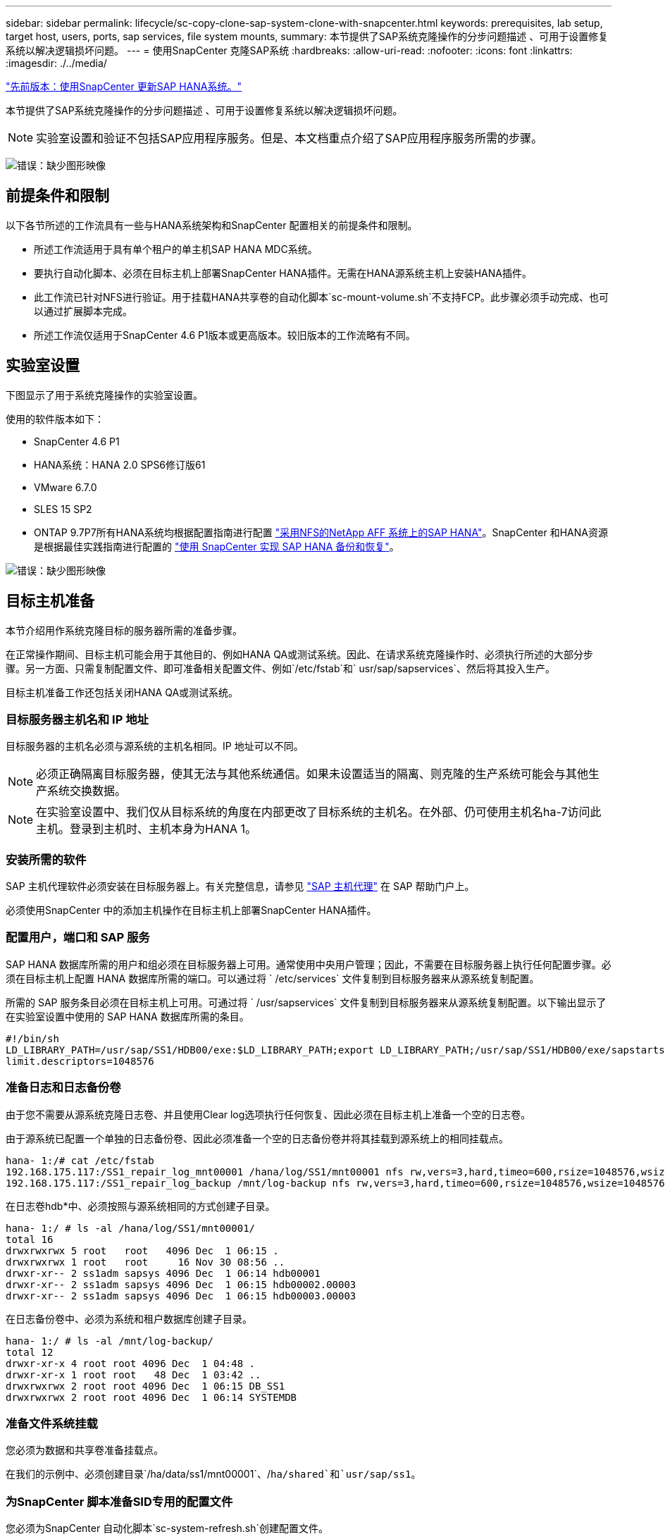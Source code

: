---
sidebar: sidebar 
permalink: lifecycle/sc-copy-clone-sap-system-clone-with-snapcenter.html 
keywords: prerequisites, lab setup, target host, users, ports, sap services, file system mounts, 
summary: 本节提供了SAP系统克隆操作的分步问题描述 、可用于设置修复系统以解决逻辑损坏问题。 
---
= 使用SnapCenter 克隆SAP系统
:hardbreaks:
:allow-uri-read: 
:nofooter: 
:icons: font
:linkattrs: 
:imagesdir: ./../media/


link:sc-copy-clone-sap-hana-system-refresh-with-snapcenter.html["先前版本：使用SnapCenter 更新SAP HANA系统。"]

本节提供了SAP系统克隆操作的分步问题描述 、可用于设置修复系统以解决逻辑损坏问题。


NOTE: 实验室设置和验证不包括SAP应用程序服务。但是、本文档重点介绍了SAP应用程序服务所需的步骤。

image:sc-copy-clone-image10.png["错误：缺少图形映像"]



== 前提条件和限制

以下各节所述的工作流具有一些与HANA系统架构和SnapCenter 配置相关的前提条件和限制。

* 所述工作流适用于具有单个租户的单主机SAP HANA MDC系统。
* 要执行自动化脚本、必须在目标主机上部署SnapCenter HANA插件。无需在HANA源系统主机上安装HANA插件。
* 此工作流已针对NFS进行验证。用于挂载HANA共享卷的自动化脚本`sc-mount-volume.sh`不支持FCP。此步骤必须手动完成、也可以通过扩展脚本完成。
* 所述工作流仅适用于SnapCenter 4.6 P1版本或更高版本。较旧版本的工作流略有不同。




== 实验室设置

下图显示了用于系统克隆操作的实验室设置。

使用的软件版本如下：

* SnapCenter 4.6 P1
* HANA系统：HANA 2.0 SPS6修订版61
* VMware 6.7.0
* SLES 15 SP2
* ONTAP 9.7P7所有HANA系统均根据配置指南进行配置 https://docs.netapp.com/us-en/netapp-solutions-sap/bp/saphana_aff_nfs_introduction.html["采用NFS的NetApp AFF 系统上的SAP HANA"^]。SnapCenter 和HANA资源是根据最佳实践指南进行配置的 https://docs.netapp.com/us-en/netapp-solutions-sap/backup/saphana-br-scs-overview.html["使用 SnapCenter 实现 SAP HANA 备份和恢复"^]。


image:sc-copy-clone-image42.png["错误：缺少图形映像"]



== 目标主机准备

本节介绍用作系统克隆目标的服务器所需的准备步骤。

在正常操作期间、目标主机可能会用于其他目的、例如HANA QA或测试系统。因此、在请求系统克隆操作时、必须执行所述的大部分步骤。另一方面、只需复制配置文件、即可准备相关配置文件、例如`/etc/fstab`和` usr/sap/sapservices`、然后将其投入生产。

目标主机准备工作还包括关闭HANA QA或测试系统。



=== 目标服务器主机名和 IP 地址

目标服务器的主机名必须与源系统的主机名相同。IP 地址可以不同。


NOTE: 必须正确隔离目标服务器，使其无法与其他系统通信。如果未设置适当的隔离、则克隆的生产系统可能会与其他生产系统交换数据。


NOTE: 在实验室设置中、我们仅从目标系统的角度在内部更改了目标系统的主机名。在外部、仍可使用主机名ha-7访问此主机。登录到主机时、主机本身为HANA 1。



=== 安装所需的软件

SAP 主机代理软件必须安装在目标服务器上。有关完整信息，请参见 https://help.sap.com/viewer/9f03f1852ce94582af41bb49e0a667a7/103/en-US["SAP 主机代理"^] 在 SAP 帮助门户上。

必须使用SnapCenter 中的添加主机操作在目标主机上部署SnapCenter HANA插件。



=== 配置用户，端口和 SAP 服务

SAP HANA 数据库所需的用户和组必须在目标服务器上可用。通常使用中央用户管理；因此，不需要在目标服务器上执行任何配置步骤。必须在目标主机上配置 HANA 数据库所需的端口。可以通过将 ` /etc/services` 文件复制到目标服务器来从源系统复制配置。

所需的 SAP 服务条目必须在目标主机上可用。可通过将 ` /usr/sapservices` 文件复制到目标服务器来从源系统复制配置。以下输出显示了在实验室设置中使用的 SAP HANA 数据库所需的条目。

....
#!/bin/sh
LD_LIBRARY_PATH=/usr/sap/SS1/HDB00/exe:$LD_LIBRARY_PATH;export LD_LIBRARY_PATH;/usr/sap/SS1/HDB00/exe/sapstartsrv pf=/usr/sap/SS1/SYS/profile/SS1_HDB00_hana-1 -D -u ss1adm
limit.descriptors=1048576
....


=== 准备日志和日志备份卷

由于您不需要从源系统克隆日志卷、并且使用Clear log选项执行任何恢复、因此必须在目标主机上准备一个空的日志卷。

由于源系统已配置一个单独的日志备份卷、因此必须准备一个空的日志备份卷并将其挂载到源系统上的相同挂载点。

....
hana- 1:/# cat /etc/fstab
192.168.175.117:/SS1_repair_log_mnt00001 /hana/log/SS1/mnt00001 nfs rw,vers=3,hard,timeo=600,rsize=1048576,wsize=1048576,intr,noatime,nolock 0 0
192.168.175.117:/SS1_repair_log_backup /mnt/log-backup nfs rw,vers=3,hard,timeo=600,rsize=1048576,wsize=1048576,intr,noatime,nolock 0 0
....
在日志卷hdb*中、必须按照与源系统相同的方式创建子目录。

....
hana- 1:/ # ls -al /hana/log/SS1/mnt00001/
total 16
drwxrwxrwx 5 root   root   4096 Dec  1 06:15 .
drwxrwxrwx 1 root   root     16 Nov 30 08:56 ..
drwxr-xr-- 2 ss1adm sapsys 4096 Dec  1 06:14 hdb00001
drwxr-xr-- 2 ss1adm sapsys 4096 Dec  1 06:15 hdb00002.00003
drwxr-xr-- 2 ss1adm sapsys 4096 Dec  1 06:15 hdb00003.00003
....
在日志备份卷中、必须为系统和租户数据库创建子目录。

....
hana- 1:/ # ls -al /mnt/log-backup/
total 12
drwxr-xr-x 4 root root 4096 Dec  1 04:48 .
drwxr-xr-x 1 root root   48 Dec  1 03:42 ..
drwxrwxrwx 2 root root 4096 Dec  1 06:15 DB_SS1
drwxrwxrwx 2 root root 4096 Dec  1 06:14 SYSTEMDB
....


=== 准备文件系统挂载

您必须为数据和共享卷准备挂载点。

在我们的示例中、必须创建目录`/ha/data/ss1/mnt00001`、/`ha/shared`和`usr/sap/ss1`。



=== 为SnapCenter 脚本准备SID专用的配置文件

您必须为SnapCenter 自动化脚本`sc-system-refresh.sh`创建配置文件。

....
hana- 1:/mnt/sapcc-share/SAP-System-Refresh # cat sc-system-refresh-SS1.cfg
# ---------------------------------------------
# Target database specific parameters
# ---------------------------------------------
# hdbuserstore key, which should be used to connect to the target database
KEY="SS1KEY"
# Used storage protocol, NFS or FCP
PROTOCOL
....


== 克隆HANA共享卷

. 从源系统SS1共享卷中选择Snapshot备份、然后单击从备份克隆。
+
image:sc-copy-clone-image43.png["错误：缺少图形映像"]

. 选择已准备好目标修复系统的主机。NFS导出IP地址必须是目标主机的存储网络接口。由于目标SID与源系统保持相同的SID；在我们的示例中、这是SS1。
+
image:sc-copy-clone-image44.png["错误：缺少图形映像"]

. 使用所需的命令行选项输入挂载脚本。
+

NOTE: HANA系统会根据配置指南中的建议在子目录中为`、HANA或Shared `以及`、usr/sap/ss1`使用一个卷 https://www.netapp.com/media/17238-tr4435.pdf["采用NFS的NetApp AFF 系统上的SAP HANA"^]。此脚本`sc-mount-volume.sh`可使用特殊的命令行选项来支持此配置。如果mount path命令行选项等于`usr-sap-and-shared`、则该脚本会相应地将子目录`shared`和`usr-sap`挂载到卷中。

+
image:sc-copy-clone-image45.png["错误：缺少图形映像"]

. SnapCenter 中的作业详细信息屏幕将显示操作进度。
+
image:sc-copy-clone-image46.png["错误：缺少图形映像"]

. `sc- mount-volume.sh`脚本的日志文件显示了为挂载操作执行的不同步骤。
+
....
20201201041441###hana-1###sc-mount-volume.sh: Adding entry in /etc/fstab.
20201201041441###hana-1###sc-mount-volume.sh: 192.168.175.117://SS1_shared_Clone_05132205140448713/usr-sap /usr/sap/SS1 nfs rw,vers=3,hard,timeo=600,rsize=1048576,wsize=1048576,intr,noatime,nolock 0 0
20201201041441###hana-1###sc-mount-volume.sh: Mounting volume: mount /usr/sap/SS1.
20201201041441###hana-1###sc-mount-volume.sh: 192.168.175.117: /SS1_shared_Clone_05132205140448713/shared /hana/shared nfs rw,vers=3,hard,timeo=600,rsize=1048576,wsize=1048576,intr,noatime,nolock 0 0
20201201041441###hana-1###sc-mount-volume.sh: Mounting volume: mount /hana/shared.
20201201041441###hana-1###sc-mount-volume.sh: usr-sap-and-shared mounted successfully.
20201201041441###hana-1###sc-mount-volume.sh: Change ownership to ss1adm.
....
. SnapCenter 工作流完成后、会在目标主机上挂载`us/sap/ss1`和`/ha/shared`文件系统。
+
....
hana-1:~ # df
Filesystem                                                       1K-blocks     Used Available Use% Mounted on
192.168.175.117:/SS1_repair_log_mnt00001                         262144000      320 262143680   1% /hana/log/SS1/mnt00001
192.168.175.100:/sapcc_share                                    1020055552 53485568 966569984   6% /mnt/sapcc-share
192.168.175.117:/SS1_repair_log_backup                           104857600      256 104857344   1% /mnt/log-backup
192.168.175.117: /SS1_shared_Clone_05132205140448713/usr-sap  262144064 10084608 252059456   4% /usr/sap/SS1
192.168.175.117: /SS1_shared_Clone_05132205140448713/shared   262144064 10084608 252059456   4% /hana/shared
....
. 在SnapCenter 中、可以看到克隆卷的新资源。
+
image:sc-copy-clone-image47.png["错误：缺少图形映像"]

. 现在、` HANA或Shared`卷已可用、SAP HANA服务可以启动。
+
....
hana-1:/mnt/sapcc-share/SAP-System-Refresh # systemctl start sapinit
....
. SAP Host Agent和sapstartsrv进程现已启动。
+
....
hana-1:/mnt/sapcc-share/SAP-System-Refresh # ps -ef |grep sap
root     12377     1  0 04:34 ?        00:00:00 /usr/sap/hostctrl/exe/saphostexec pf=/usr/sap/hostctrl/exe/host_profile
sapadm   12403     1  0 04:34 ?        00:00:00 /usr/lib/systemd/systemd --user
sapadm   12404 12403  0 04:34 ?        00:00:00 (sd-pam)
sapadm   12434     1  1 04:34 ?        00:00:00 /usr/sap/hostctrl/exe/sapstartsrv pf=/usr/sap/hostctrl/exe/host_profile -D
root     12485 12377  0 04:34 ?        00:00:00 /usr/sap/hostctrl/exe/saphostexec pf=/usr/sap/hostctrl/exe/host_profile
root     12486 12485  0 04:34 ?        00:00:00 /usr/sap/hostctrl/exe/saposcol -l -w60 pf=/usr/sap/hostctrl/exe/host_profile
ss1adm   12504     1  0 04:34 ?        00:00:00 /usr/sap/SS1/HDB00/exe/sapstartsrv pf=/usr/sap/SS1/SYS/profile/SS1_HDB00_hana-1 -D -u ss1adm
root     12582 12486  0 04:34 ?        00:00:00 /usr/sap/hostctrl/exe/saposcol -l -w60 pf=/usr/sap/hostctrl/exe/host_profile
root     12585  7613  0 04:34 pts/0    00:00:00 grep --color=auto sap
hana-1:/mnt/sapcc-share/SAP-System-Refresh #
....




== 克隆其他SAP应用程序服务

其他SAP应用程序服务的克隆方式与SAP HANA共享卷相同、如"一节所述 the HANA shared volume。" 当然、SAP应用程序服务器所需的存储卷也必须使用SnapCenter 进行保护。

您必须将所需的服务条目添加到`/usr/sapservices`中、并且必须准备端口、用户和文件系统挂载点(例如、` usr/sap/SID`)。



== 克隆数据卷并恢复HANA数据库

. 从源系统SS1中选择HANA Snapshot备份。
+
image:sc-copy-clone-image48.png["错误：缺少图形映像"]

. 选择已准备好目标修复系统的主机。NFS导出IP地址必须是目标主机的存储网络接口。目标SID与源系统保持相同的SID；在我们的示例中、这是SS1。
+
image:sc-copy-clone-image49.png["错误：缺少图形映像"]

. 使用所需的命令行选项输入挂载和克隆后脚本。
+

NOTE: 用于恢复操作的脚本会将HANA数据库恢复到Snapshot操作的时间点、而不会执行任何正向恢复。如果需要正向恢复到特定时间点、则必须手动执行恢复。手动前向恢复还要求目标主机可以使用源系统的日志备份。

+
image:sc-copy-clone-image50.png["错误：缺少图形映像"]



SnapCenter 中的作业详细信息屏幕将显示操作进度。

image:sc-copy-clone-image51.png["错误：缺少图形映像"]

`sc-system-refresh.sh`脚本的日志文件显示了为挂载和恢复操作执行的不同步骤。

....
20201201052114###hana-1###sc-system-refresh.sh: Adding entry in /etc/fstab.
20201201052114###hana-1###sc-system-refresh.sh: 192.168.175.117:/SS1_data_mnt00001_Clone_0421220520054605 /hana/data/SS1/mnt00001 nfs rw,vers=3,hard,timeo=600,rsize=1048576,wsize=1048576,intr,noatime,nolock 0 0
20201201052114###hana-1###sc-system-refresh.sh: Mounting data volume: mount /hana/data/SS1/mnt00001.
20201201052114###hana-1###sc-system-refresh.sh: Data volume mounted successfully.
20201201052114###hana-1###sc-system-refresh.sh: Change ownership to ss1adm.
20201201052124###hana-1###sc-system-refresh.sh: Recover system database.
20201201052124###hana-1###sc-system-refresh.sh: /usr/sap/SS1/HDB00/exe/Python/bin/python /usr/sap/SS1/HDB00/exe/python_support/recoverSys.py --command "RECOVER DATA USING SNAPSHOT CLEAR LOG"
20201201052156###hana-1###sc-system-refresh.sh: Wait until SAP HANA database is started ....
20201201052156###hana-1###sc-system-refresh.sh: Status:  GRAY
20201201052206###hana-1###sc-system-refresh.sh: Status:  GREEN
20201201052206###hana-1###sc-system-refresh.sh: SAP HANA database is started.
20201201052206###hana-1###sc-system-refresh.sh: Source system has a single tenant and tenant name is identical to source SID: SS1
20201201052206###hana-1###sc-system-refresh.sh: Target tenant will have the same name as target SID: SS1.
20201201052206###hana-1###sc-system-refresh.sh: Recover tenant database SS1.
20201201052206###hana-1###sc-system-refresh.sh: /usr/sap/SS1/SYS/exe/hdb/hdbsql -U SS1KEY RECOVER DATA FOR SS1 USING SNAPSHOT CLEAR LOG
0 rows affected (overall time 34.773885 sec; server time 34.772398 sec)
20201201052241###hana-1###sc-system-refresh.sh: Checking availability of Indexserver for tenant SS1.
20201201052241###hana-1###sc-system-refresh.sh: Recovery of tenant database SS1 succesfully finished.
20201201052241###hana-1###sc-system-refresh.sh: Status: GREEN
....
挂载和恢复操作后、HANA数据卷将挂载到目标主机上。

....
hana-1:/mnt/log-backup # df
Filesystem                                                       1K-blocks     Used Available Use% Mounted on
192.168.175.117:/SS1_repair_log_mnt00001                         262144000   760320 261383680   1% /hana/log/SS1/mnt00001
192.168.175.100:/sapcc_share                                    1020055552 53486592 966568960   6% /mnt/sapcc-share
192.168.175.117:/SS1_repair_log_backup                           104857600      512 104857088   1% /mnt/log-backup
192.168.175.117: /SS1_shared_Clone_05132205140448713/usr-sap  262144064 10090496 252053568   4% /usr/sap/SS1
192.168.175.117: /SS1_shared_Clone_05132205140448713/shared   262144064 10090496 252053568   4% /hana/shared
192.168.175.117:/SS1_data_mnt00001_Clone_0421220520054605           262144064  3732864 258411200   2% /hana/data/SS1/mnt00001
....
HANA系统现已推出、可用作修复系统等。

link:sc-copy-clone-where-to-find-additional-information.html["下一步：从何处查找追加信息 和版本历史记录。"]
